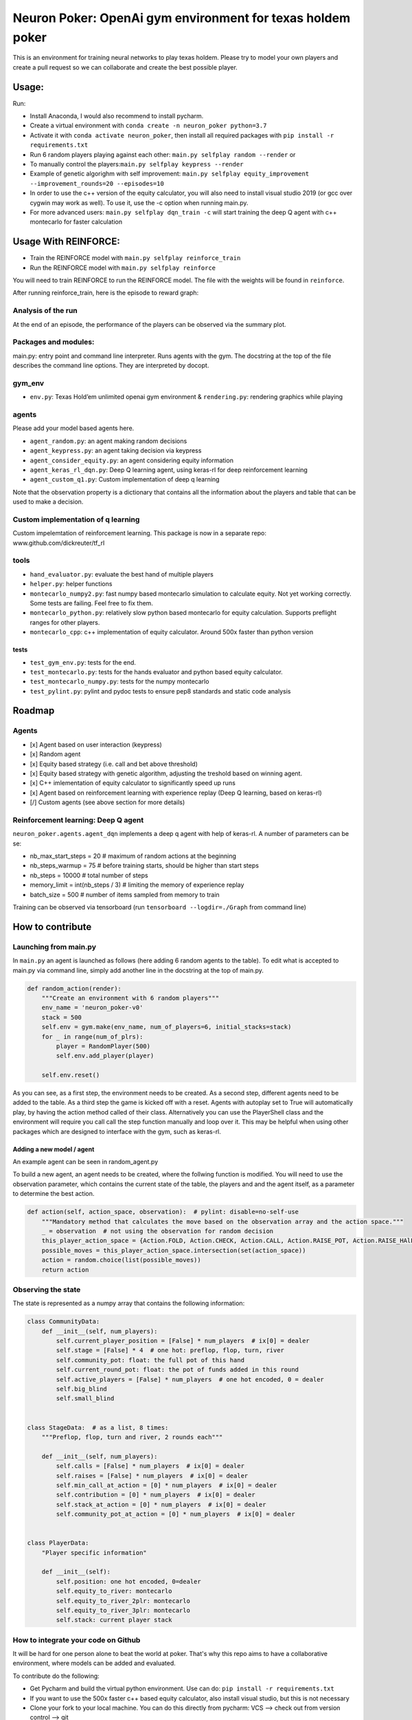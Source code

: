 Neuron Poker: OpenAi gym environment for texas holdem poker
===========================================================

This is an environment for training neural networks to play texas
holdem. Please try to model your own players and create a pull request
so we can collaborate and create the best possible player.


Usage:
------

Run:

- Install Anaconda, I would also recommend to install pycharm.
- Create a virtual environment with ``conda create -n neuron_poker python=3.7``
- Activate it with ``conda activate neuron_poker``, then install all required packages with ``pip install -r requirements.txt``
- Run 6 random players playing against each other:
  ``main.py selfplay random --render`` or
- To manually control the players:``main.py selfplay keypress --render``
- Example of genetic algorighm with self improvement: ``main.py selfplay equity_improvement --improvement_rounds=20 --episodes=10``
- In order to use the c++ version of the equity calculator, you will also need to install visual studio 2019 (or gcc over cygwin may work as well). To use it, use the -c option when running main.py.
- For more advanced users: ``main.py selfplay dqn_train -c`` will start training the deep Q agent with c++ montecarlo for faster calculation

Usage With REINFORCE:
------
- Train the REINFORCE model with ``main.py selfplay reinforce_train``
- Run the REINFORCE model with ``main.py selfplay reinforce``

You will need to train REINFORCE to run the REINFORCE model. The file with the weights will be found in ``reinforce``.

After running reinforce_train, here is the episode to reward graph:
|image3|

Analysis of the run
~~~~~~~~~~~~~~~~~~~

At the end of an episode, the performance of the players can be observed via the summary plot.
|image0|

Packages and modules:
~~~~~~~~~~~~~~~~~~~~~

main.py: entry point and command line interpreter. Runs agents with the gym. The docstring at the top of the file describes the command line options.
They are interpreted by docopt.

gym\_env
~~~~~~~~

-  ``env.py``: Texas Hold’em unlimited openai gym environment &
   ``rendering.py``: rendering graphics while playing

agents
~~~~~~
Please add your model based agents here.

-  ``agent_random.py``: an agent making random decisions
-  ``agent_keypress.py``: an agent taking decision via keypress
-  ``agent_consider_equity.py``: an agent considering equity information
-  ``agent_keras_rl_dqn.py``: Deep Q learning agent, using keras-rl for deep reinforcement learning
-  ``agent_custom_q1.py``: Custom implementation of deep q learning

Note that the observation property is a dictionary that contains all the information about the players and table that can be used to make a decision.

Custom implementation of q learning
~~~~~~~~~~~~~~~~~~~~~~~~~~~~~~~~~~~
Custom impelemtation of reinforcement learning. This package is now in a separate repo:
www.github.com/dickreuter/tf_rl


tools
~~~~~

-  ``hand_evaluator.py``: evaluate the best hand of multiple players
-  ``helper.py``: helper functions
-  ``montecarlo_numpy2.py``: fast numpy based montecarlo simulation to
   calculate equity. Not yet working correctly. Some tests are failing. Feel free to fix them.
-  ``montecarlo_python.py``: relatively slow python based montecarlo for equity calculation. Supports
   preflight ranges for other players.
-  ``montecarlo_cpp``: c++ implementation of equity calculator. Around 500x faster than python version

tests
^^^^^

-  ``test_gym_env.py``: tests for the end.
-  ``test_montecarlo.py``: tests for the hands evaluator and python
   based equity calculator.
-  ``test_montecarlo_numpy.py``: tests for the numpy montecarlo
-  ``test_pylint.py``: pylint and pydoc tests to ensure pep8 standards and static code analysis


Roadmap
-------

Agents
~~~~~~

- [x] Agent based on user interaction (keypress)
- [x] Random agent
- [x] Equity based strategy (i.e. call and bet above threshold)
- [x] Equity based strategy with genetic algorithm, adjusting the treshold based on winning agent.
- [x] C++ imlementation of equity calculator to significantly speed up runs
- [x] Agent based on reinforcement learning with experience replay (Deep Q learning, based on keras-rl)
- [/] Custom agents (see above section for more details)

Reinforcement learning: Deep Q agent
~~~~~~~~~~~~~~~~~~~~~~~~~~~~~~~~~~~~

``neuron_poker.agents.agent_dqn`` implements a deep q agent with help of keras-rl.
A number of parameters can be se:

- nb_max_start_steps = 20  # maximum of random actions at the beginning
- nb_steps_warmup = 75  # before training starts, should be higher than start steps
- nb_steps = 10000  # total number of steps
- memory_limit = int(nb_steps / 3)  # limiting the memory of experience replay
- batch_size = 500  # number of items sampled from memory to train

Training can be observed via tensorboard (run ``tensorboard --logdir=./Graph`` from command line)
|image2|


How to contribute
-----------------

Launching from main.py
~~~~~~~~~~~~~~~~~~~~~~

In ``main.py`` an agent is launched as follows (here adding 6 random
agents to the table). To edit what is accepted to main.py via command
line, simply add another line in the docstring at the top of main.py.

.. code:: python

    def random_action(render):
        """Create an environment with 6 random players"""
        env_name = 'neuron_poker-v0'
        stack = 500
        self.env = gym.make(env_name, num_of_players=6, initial_stacks=stack)
        for _ in range(num_of_plrs):
            player = RandomPlayer(500)
            self.env.add_player(player)

        self.env.reset()

As you can see, as a first step, the environment needs to be created. As a second step, different agents need to be
added to the table. As a third step the game is kicked off with a reset. Agents with autoplay set to True will automatically
play, by having the action method called of their class. Alternatively you can use the PlayerShell class
and the environment will require you call call the step function manually and loop over it. This may be helpful
when using other packages which are designed to interface with the gym, such as keras-rl.

Adding a new model / agent
^^^^^^^^^^^^^^^^^^^^^^^^^^

An example agent can be seen in random\_agent.py

To build a new agent, an agent needs to be created, where the follwing
function is modified. You will need to use the observation parameter,
which contains the current state of the table, the players and and the
agent itself, as a parameter to determine the best action.

.. code:: python

    def action(self, action_space, observation):  # pylint: disable=no-self-use
        """Mandatory method that calculates the move based on the observation array and the action space."""
        _ = observation  # not using the observation for random decision
        this_player_action_space = {Action.FOLD, Action.CHECK, Action.CALL, Action.RAISE_POT, Action.RAISE_HAlF_POT}
        possible_moves = this_player_action_space.intersection(set(action_space))
        action = random.choice(list(possible_moves))
        return action

Observing the state
~~~~~~~~~~~~~~~~~~~

The state is represented as a numpy array that contains the following
information:

.. code:: python

    class CommunityData:
        def __init__(self, num_players):
            self.current_player_position = [False] * num_players  # ix[0] = dealer
            self.stage = [False] * 4  # one hot: preflop, flop, turn, river
            self.community_pot: float: the full pot of this hand
            self.current_round_pot: float: the pot of funds added in this round
            self.active_players = [False] * num_players  # one hot encoded, 0 = dealer
            self.big_blind
            self.small_blind


    class StageData:  # as a list, 8 times:
        """Preflop, flop, turn and river, 2 rounds each"""

        def __init__(self, num_players):
            self.calls = [False] * num_players  # ix[0] = dealer
            self.raises = [False] * num_players  # ix[0] = dealer
            self.min_call_at_action = [0] * num_players  # ix[0] = dealer
            self.contribution = [0] * num_players  # ix[0] = dealer
            self.stack_at_action = [0] * num_players  # ix[0] = dealer
            self.community_pot_at_action = [0] * num_players  # ix[0] = dealer


    class PlayerData:
        "Player specific information"

        def __init__(self):
            self.position: one hot encoded, 0=dealer
            self.equity_to_river: montecarlo
            self.equity_to_river_2plr: montecarlo
            self.equity_to_river_3plr: montecarlo
            self.stack: current player stack

How to integrate your code on Github
~~~~~~~~~~~~~~~~~~~~~~~~~~~~~~~~~~~~

It will be hard for one person alone to beat the world at poker. That's
why this repo aims to have a collaborative environment, where models can
be added and evaluated.

To contribute do the following:

- Get Pycharm and build the virtual python environment. Use can do: ``pip install -r requirements.txt``
- If you want to use the 500x faster c++ based equity calculator, also install visual studio, but this is not necessary
- Clone your fork to your local machine. You can do this directly from pycharm: VCS --> check out from version control --> git
- Add as remote the original repository where you created the fork from and call it upstream (the connection to your fork should be called origin). This can be done with vcs --> git --> remotes
- Create a new branch: click on master at the bottom right, and then click on 'new branch'
- Make your edits.
- Ensure all tests pass. Under file --> settings --> python integrated tools switch to pytest (see screenshot). |image1| You can then just right click on the tests folder and run all tests. All tests need to pass. Make sure to add your own tests by simply naming the funtion test\_... \
- Make sure all the tests are passing. Best run pytest as described above (in pycharm just right click on the tests folder and run it). If a test fails, you can debug the test, by right clicking on it and put breakpoints, or even open a console at the breakpoint: https://stackoverflow.com/questions/19329601/interactive-shell-debugging-with-pycharm
- Commit your changes (CTRL+K}
- Push your changes to your origin (your fork) (CTRL+SHIFT+K)
- To bring your branch up to date with upstream master, if it has moved on: rebase onto upstream master: click on your branch name at the bottom right of pycharm, then click on upstream/master, then rebase onto. You may need to resolve soe conflicts. Once this is done, make sure to always force-push (ctrl+shift+k), (not just push). This can be done by selecting the dropdown next to push and choose force-push (important: don't push and merge a rebased branch with your remote)
- Create a pull request on your github.com to merge your branch with the upstream master.
- When your pull request is approved, it will be merged into the upstream/master.

.. |image0| image:: doc/pots.png
.. |image1| image:: doc/pytest.png
.. |image2| image:: doc/tensorboard-example.png
.. |image3| image:: doc/REINFORCE.png
